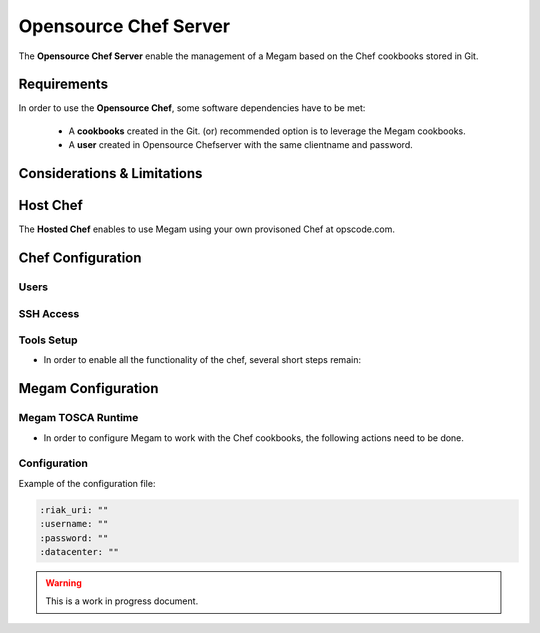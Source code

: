 .. _chefconfig:

======================
Opensource Chef Server
======================

The **Opensource Chef Server** enable the management of a Megam based on the Chef cookbooks stored in Git.

Requirements
============

In order to use the **Opensource Chef**, some software dependencies have to be met:

   -  A **cookbooks** created in the Git. (or) recommended option is to leverage the Megam cookbooks.
   -  A **user** created in Opensource Chefserver with the same clientname and password.



Considerations & Limitations
============================


Host Chef
=========

The **Hosted Chef** enables to use Megam using your own provisoned Chef at opscode.com.


Chef Configuration
==================

Users
-----






SSH Access
----------





Tools Setup
-----------

-  In order to enable all the functionality of the chef, several short steps remain:





Megam Configuration
====================

Megam TOSCA Runtime
--------------------

-  In order to configure Megam to work with the Chef cookbooks, the following actions need to be done.





    
Configuration 
--------------


Example of the configuration file:

.. code::

    :riak_uri: ""
    :username: ""
    :password: ""
    :datacenter: ""
    
    
    
    

.. warning:: This is a work in progress document. 